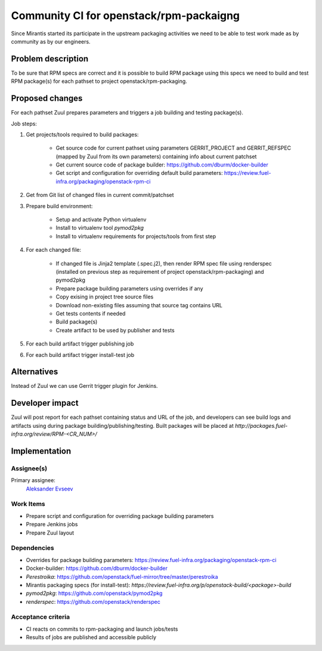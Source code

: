..
 This work is licensed under a Creative Commons Attribution 3.0 Unported
 License.

 http://creativecommons.org/licenses/by/3.0/legalcode

==========================================
Community CI for openstack/rpm-packaigng
==========================================

Since Mirantis started its participate in the upstream packaging activities we
need to be able to test work made as by community as by our engineers.


--------------------
Problem description
--------------------

To be sure that RPM specs are correct and it is possible to build  RPM package
using this specs we need to build and test RPM package(s) for each pathset to
project openstack/rpm-packaging.


----------------
Proposed changes
----------------

For each pathset Zuul prepares parameters and triggers a job building and
testing package(s).

Job steps:

#. Get projects/tools required to build packages:

    * Get source code for current pathset using parameters GERRIT_PROJECT and
      GERRIT_REFSPEC (mapped by Zuul from its own parameters) containing info
      about current patchset
    * Get current source code of package builder:
      https://github.com/dburm/docker-builder
    * Get script and configuration for overriding default build parameters:
      https://review.fuel-infra.org/packaging/openstack-rpm-ci

#. Get from Git list of changed files in current commit/patchset
#. Prepare build environment:

    * Setup and activate Python virtualenv
    * Install to virtualenv tool *pymod2pkg*
    * Install to virtualenv requirements for projects/tools from first step

#. For each changed file:

    * If changed file is Jinja2 template (.spec.j2), then render RPM spec file
      using renderspec (installed on previous step as requirement of project
      openstack/rpm-packaging) and pymod2pkg
    * Prepare package building parameters using overrides if any
    * Copy exising in project tree source files
    * Download non-existing files assuming that source tag contains URL
    * Get tests contents if needed
    * Build package(s)
    * Create artifact to be used by publisher and tests

#. For each build artifact trigger publishing job
#. For each build artifact trigger install-test job


------------
Alternatives
------------

Instead of Zuul we can use Gerrit trigger plugin for Jenkins.


----------------
Developer impact
----------------

Zuul will post report for each pathset containing status and URL of the job,
and developers can see build logs and artifacts using during package
building/publishing/testing. Built packages will be placed at
`http://packages.fuel-infra.org/review/RPM-<CR_NUM>/`


--------------
Implementation
--------------

Assignee(s)
===========

Primary assignee:
 `Aleksander Evseev <https://launchpad.net/~aevseev-h>`_


Work Items
==========

* Prepare script and configuration for overriding package building parameters
* Prepare Jenkins jobs
* Prepare Zuul layout


Dependencies
============

* Overrides for package building parameters:
  https://review.fuel-infra.org/packaging/openstack-rpm-ci
* Docker-builder: https://github.com/dburm/docker-builder
* *Perestroika*:
  https://github.com/openstack/fuel-mirror/tree/master/perestroika
* Mirantis packaging specs (for install-test):
  `https://review.fuel-infra.org/p/openstack-build/<package>-build`
* *pymod2pkg*: https://github.com/openstack/pymod2pkg
* *renderspec*: https://github.com/openstack/renderspec


Acceptance criteria
===================

* CI reacts on commits to rpm-packaging and launch jobs/tests
* Results of jobs are published and accessible publicly
